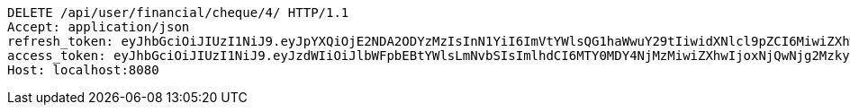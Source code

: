 [source,http,options="nowrap"]
----
DELETE /api/user/financial/cheque/4/ HTTP/1.1
Accept: application/json
refresh_token: eyJhbGciOiJIUzI1NiJ9.eyJpYXQiOjE2NDA2ODYzMzIsInN1YiI6ImVtYWlsQG1haWwuY29tIiwidXNlcl9pZCI6MiwiZXhwIjoxNjQyNTAwNzMyfQ.FpBfUgT_YFnYkML8rxv8GpAyD12_4f1HyZu2_DHKzJE
access_token: eyJhbGciOiJIUzI1NiJ9.eyJzdWIiOiJlbWFpbEBtYWlsLmNvbSIsImlhdCI6MTY0MDY4NjMzMiwiZXhwIjoxNjQwNjg2MzkyfQ.EuGX8O4CXBdmrToP2ZFfDZLOJLjMMUQM7tZ-g7Vjpqo
Host: localhost:8080

----